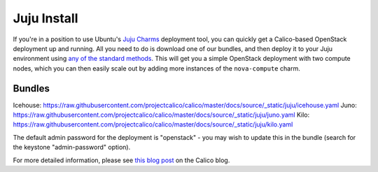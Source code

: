 .. # Copyright (c) 2016 Tigera, Inc. All rights reserved.
   # Copyright (c) Metaswitch Networks 2015. All rights reserved.
   #
   #    Licensed under the Apache License, Version 2.0 (the "License"); you may
   #    not use this file except in compliance with the License. You may obtain
   #    a copy of the License at
   #
   #         http://www.apache.org/licenses/LICENSE-2.0
   #
   #    Unless required by applicable law or agreed to in writing, software
   #    distributed under the License is distributed on an "AS IS" BASIS,
   #    WITHOUT WARRANTIES OR CONDITIONS OF ANY KIND, either express or
   #    implied. See the License for the specific language governing
   #    permissions and limitations under the License.

Juju Install
============

If you're in a position to use Ubuntu's `Juju Charms`_ deployment tool, you can
quickly get a Calico-based OpenStack deployment up and running. All you need
to do is download one of our bundles, and then deploy it to your Juju
environment using `any of the standard methods`_. This will get you a simple
OpenStack deployment with two compute nodes, which you can then easily scale
out by adding more instances of the ``nova-compute`` charm.

Bundles
-------

Icehouse: https://raw.githubusercontent.com/projectcalico/calico/master/docs/source/_static/juju/icehouse.yaml
Juno: https://raw.githubusercontent.com/projectcalico/calico/master/docs/source/_static/juju/juno.yaml
Kilo: https://raw.githubusercontent.com/projectcalico/calico/master/docs/source/_static/juju/kilo.yaml

The default admin password for the deployment is "openstack" - you may wish to
update this in the bundle (search for the keystone "admin-password" option).

For more detailed information, please see `this blog post`_ on the Calico blog.

.. _Juju Charms: https://jujucharms.com/
.. _any of the standard methods: https://jujucharms.com/docs/1.20/charms-bundles
.. _this blog post: http://www.projectcalico.org/exploring-juju/
